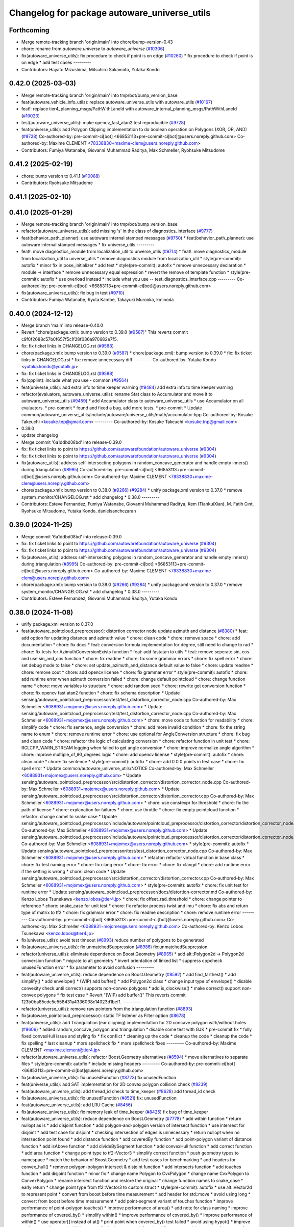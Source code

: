 ^^^^^^^^^^^^^^^^^^^^^^^^^^^^^^^^^^^^^^^^^^^^^
Changelog for package autoware_universe_utils
^^^^^^^^^^^^^^^^^^^^^^^^^^^^^^^^^^^^^^^^^^^^^

Forthcoming
-----------
* Merge remote-tracking branch 'origin/main' into chore/bump-version-0.43
* chore: rename from `autoware.universe` to `autoware_universe` (`#10306 <https://github.com/autowarefoundation/autoware_universe/issues/10306>`_)
* fix(autoware_universe_utils): fix procedure to check if point is on edge (`#10260 <https://github.com/autowarefoundation/autoware_universe/issues/10260>`_)
  * fix procedure to check if point is on edge
  * add test cases
  ---------
* Contributors: Hayato Mizushima, Mitsuhiro Sakamoto, Yutaka Kondo

0.42.0 (2025-03-03)
-------------------
* Merge remote-tracking branch 'origin/main' into tmp/bot/bump_version_base
* feat(autoware_vehicle_info_utils): replace autoware_universe_utils with autoware_utils (`#10167 <https://github.com/autowarefoundation/autoware_universe/issues/10167>`_)
* feat!: replace tier4_planning_msgs/PathWithLaneId with autoware_internal_planning_msgs/PathWithLaneId (`#10023 <https://github.com/autowarefoundation/autoware_universe/issues/10023>`_)
* test(autoware_universe_utils): make opencv_fast_atan2 test reproducible (`#9728 <https://github.com/autowarefoundation/autoware_universe/issues/9728>`_)
* feat(universe_utils): add Polygon Clipping implementation to do boolean operation on Polygons (XOR, OR, AND) (`#8728 <https://github.com/autowarefoundation/autoware_universe/issues/8728>`_)
  Co-authored-by: pre-commit-ci[bot] <66853113+pre-commit-ci[bot]@users.noreply.github.com>
  Co-authored-by: Maxime CLEMENT <78338830+maxime-clem@users.noreply.github.com>
* Contributors: Fumiya Watanabe, Giovanni Muhammad Raditya, Max Schmeller, Ryohsuke Mitsudome

0.41.2 (2025-02-19)
-------------------
* chore: bump version to 0.41.1 (`#10088 <https://github.com/autowarefoundation/autoware_universe/issues/10088>`_)
* Contributors: Ryohsuke Mitsudome

0.41.1 (2025-02-10)
-------------------

0.41.0 (2025-01-29)
-------------------
* Merge remote-tracking branch 'origin/main' into tmp/bot/bump_version_base
* refactor(autoware_universe_utils): add missing 's' in the class of diagnostics_interface (`#9777 <https://github.com/autowarefoundation/autoware_universe/issues/9777>`_)
* feat(behavior_path_planner): use autoware internal stamped messages (`#9750 <https://github.com/autowarefoundation/autoware_universe/issues/9750>`_)
  * feat(behavior_path_planner): use autoware internal stamped messages
  * fix universe_utils
  ---------
* feat!: move diagnostics_module from localization_util to unverse_utils (`#9714 <https://github.com/autowarefoundation/autoware_universe/issues/9714>`_)
  * feat!: move diagnostics_module from localization_util to unverse_utils
  * remove diagnostics module from localization_util
  * style(pre-commit): autofix
  * minor fix in pose_initializer
  * add test
  * style(pre-commit): autofix
  * remove unnecessary declaration
  * module -> interface
  * remove unnecessary equal expression
  * revert the remove of template function
  * style(pre-commit): autofix
  * use overload instead
  * include what you use -- test_diagnostics_interface.cpp
  ---------
  Co-authored-by: pre-commit-ci[bot] <66853113+pre-commit-ci[bot]@users.noreply.github.com>
* fix(autoware_universe_utils): fix bug in test (`#9710 <https://github.com/autowarefoundation/autoware_universe/issues/9710>`_)
* Contributors: Fumiya Watanabe, Ryuta Kambe, Takayuki Murooka, kminoda

0.40.0 (2024-12-12)
-------------------
* Merge branch 'main' into release-0.40.0
* Revert "chore(package.xml): bump version to 0.39.0 (`#9587 <https://github.com/autowarefoundation/autoware_universe/issues/9587>`_)"
  This reverts commit c9f0f2688c57b0f657f5c1f28f036a970682e7f5.
* fix: fix ticket links in CHANGELOG.rst (`#9588 <https://github.com/autowarefoundation/autoware_universe/issues/9588>`_)
* chore(package.xml): bump version to 0.39.0 (`#9587 <https://github.com/autowarefoundation/autoware_universe/issues/9587>`_)
  * chore(package.xml): bump version to 0.39.0
  * fix: fix ticket links in CHANGELOG.rst
  * fix: remove unnecessary diff
  ---------
  Co-authored-by: Yutaka Kondo <yutaka.kondo@youtalk.jp>
* fix: fix ticket links in CHANGELOG.rst (`#9588 <https://github.com/autowarefoundation/autoware_universe/issues/9588>`_)
* fix(cpplint): include what you use - common (`#9564 <https://github.com/autowarefoundation/autoware_universe/issues/9564>`_)
* feat(universe_utils): add extra info to time keeper warning (`#9484 <https://github.com/autowarefoundation/autoware_universe/issues/9484>`_)
  add extra info to time keeper warning
* refactor(evaluators, autoware_universe_utils): rename Stat class to Accumulator and move it to autoware_universe_utils (`#9459 <https://github.com/autowarefoundation/autoware_universe/issues/9459>`_)
  * add Accumulator class to autoware_universe_utils
  * use Accumulator on all evaluators.
  * pre-commit
  * found and fixed a bug. add more tests.
  * pre-commit
  * Update common/autoware_universe_utils/include/autoware/universe_utils/math/accumulator.hpp
  Co-authored-by: Kosuke Takeuchi <kosuke.tnp@gmail.com>
  ---------
  Co-authored-by: Kosuke Takeuchi <kosuke.tnp@gmail.com>
* 0.39.0
* update changelog
* Merge commit '6a1ddbd08bd' into release-0.39.0
* fix: fix ticket links to point to https://github.com/autowarefoundation/autoware_universe (`#9304 <https://github.com/autowarefoundation/autoware_universe/issues/9304>`_)
* fix: fix ticket links to point to https://github.com/autowarefoundation/autoware_universe (`#9304 <https://github.com/autowarefoundation/autoware_universe/issues/9304>`_)
* fix(autoware_utils): address self-intersecting polygons in random_concave_generator and handle empty inners() during triangulation (`#8995 <https://github.com/autowarefoundation/autoware_universe/issues/8995>`_)
  Co-authored-by: pre-commit-ci[bot] <66853113+pre-commit-ci[bot]@users.noreply.github.com>
  Co-authored-by: Maxime CLEMENT <78338830+maxime-clem@users.noreply.github.com>
* chore(package.xml): bump version to 0.38.0 (`#9266 <https://github.com/autowarefoundation/autoware_universe/issues/9266>`_) (`#9284 <https://github.com/autowarefoundation/autoware_universe/issues/9284>`_)
  * unify package.xml version to 0.37.0
  * remove system_monitor/CHANGELOG.rst
  * add changelog
  * 0.38.0
  ---------
* Contributors: Esteve Fernandez, Fumiya Watanabe, Giovanni Muhammad Raditya, Kem (TiankuiXian), M. Fatih Cırıt, Ryohsuke Mitsudome, Yutaka Kondo, danielsanchezaran

0.39.0 (2024-11-25)
-------------------
* Merge commit '6a1ddbd08bd' into release-0.39.0
* fix: fix ticket links to point to https://github.com/autowarefoundation/autoware_universe (`#9304 <https://github.com/autowarefoundation/autoware_universe/issues/9304>`_)
* fix: fix ticket links to point to https://github.com/autowarefoundation/autoware_universe (`#9304 <https://github.com/autowarefoundation/autoware_universe/issues/9304>`_)
* fix(autoware_utils): address self-intersecting polygons in random_concave_generator and handle empty inners() during triangulation (`#8995 <https://github.com/autowarefoundation/autoware_universe/issues/8995>`_)
  Co-authored-by: pre-commit-ci[bot] <66853113+pre-commit-ci[bot]@users.noreply.github.com>
  Co-authored-by: Maxime CLEMENT <78338830+maxime-clem@users.noreply.github.com>
* chore(package.xml): bump version to 0.38.0 (`#9266 <https://github.com/autowarefoundation/autoware_universe/issues/9266>`_) (`#9284 <https://github.com/autowarefoundation/autoware_universe/issues/9284>`_)
  * unify package.xml version to 0.37.0
  * remove system_monitor/CHANGELOG.rst
  * add changelog
  * 0.38.0
  ---------
* Contributors: Esteve Fernandez, Giovanni Muhammad Raditya, Yutaka Kondo

0.38.0 (2024-11-08)
-------------------
* unify package.xml version to 0.37.0
* feat(autoware_pointcloud_preprocessor): distortion corrector node update azimuth and distance (`#8380 <https://github.com/autowarefoundation/autoware_universe/issues/8380>`_)
  * feat: add option for updating distance and azimuth value
  * chore: clean code
  * chore: remove space
  * chore: add documentation
  * chore: fix docs
  * feat: conversion formula implementation for degree, still need to change to rad
  * chore: fix tests for AzimuthConversionExists function
  * feat: add fastatan to utils
  * feat: remove seperate sin, cos and use sin_and_cos function
  * chore: fix readme
  * chore: fix some grammar errors
  * chore: fix spell error
  * chore: set debug mode to false
  * chore: set update_azimuth_and_distance default value to false
  * chore: update readme
  * chore: remove cout
  * chore: add opencv license
  * chore: fix grammar error
  * style(pre-commit): autofix
  * chore: add runtime error when azimuth conversion failed
  * chore: change default pointcloud
  * chore: change function name
  * chore: move variables to structure
  * chore: add random seed
  * chore: rewrite get conversion function
  * chore: fix opencv fast atan2 function
  * chore: fix schema description
  * Update sensing/autoware_pointcloud_preprocessor/test/test_distortion_corrector_node.cpp
  Co-authored-by: Max Schmeller <6088931+mojomex@users.noreply.github.com>
  * Update sensing/autoware_pointcloud_preprocessor/test/test_distortion_corrector_node.cpp
  Co-authored-by: Max Schmeller <6088931+mojomex@users.noreply.github.com>
  * chore: move code to function for readability
  * chore: simplify code
  * chore: fix sentence, angle conversion
  * chore: add more invalid condition
  * chore: fix the string name to enum
  * chore: remove runtime error
  * chore: use optional for AngleConversion structure
  * chore: fix bug and clean code
  * chore: refactor the logic of calculating conversion
  * chore: refactor function in unit test
  * chore: RCLCPP_WARN_STREAM logging when failed to get angle conversion
  * chore: improve normalize angle algorithm
  * chore: improve multiple_of_90_degrees logic
  * chore: add opencv license
  * style(pre-commit): autofix
  * chore: clean code
  * chore: fix sentence
  * style(pre-commit): autofix
  * chore: add 0 0 0 points in test case
  * chore: fix spell error
  * Update common/autoware_universe_utils/NOTICE
  Co-authored-by: Max Schmeller <6088931+mojomex@users.noreply.github.com>
  * Update sensing/autoware_pointcloud_preprocessor/src/distortion_corrector/distortion_corrector_node.cpp
  Co-authored-by: Max Schmeller <6088931+mojomex@users.noreply.github.com>
  * Update sensing/autoware_pointcloud_preprocessor/src/distortion_corrector/distortion_corrector.cpp
  Co-authored-by: Max Schmeller <6088931+mojomex@users.noreply.github.com>
  * chore: use constexpr for threshold
  * chore: fix the path of license
  * chore: explanation for failures
  * chore: use throttle
  * chore: fix empty pointcloud function
  * refactor: change camel to snake case
  * Update sensing/autoware_pointcloud_preprocessor/include/autoware/pointcloud_preprocessor/distortion_corrector/distortion_corrector_node.hpp
  Co-authored-by: Max Schmeller <6088931+mojomex@users.noreply.github.com>
  * Update sensing/autoware_pointcloud_preprocessor/include/autoware/pointcloud_preprocessor/distortion_corrector/distortion_corrector_node.hpp
  Co-authored-by: Max Schmeller <6088931+mojomex@users.noreply.github.com>
  * style(pre-commit): autofix
  * Update sensing/autoware_pointcloud_preprocessor/test/test_distortion_corrector_node.cpp
  Co-authored-by: Max Schmeller <6088931+mojomex@users.noreply.github.com>
  * refactor: refactor virtual function in base class
  * chore: fix test naming error
  * chore: fix clang error
  * chore: fix error
  * chore: fix clangd
  * chore: add runtime error if the setting is wrong
  * chore: clean code
  * Update sensing/autoware_pointcloud_preprocessor/src/distortion_corrector/distortion_corrector.cpp
  Co-authored-by: Max Schmeller <6088931+mojomex@users.noreply.github.com>
  * style(pre-commit): autofix
  * chore: fix unit test for runtime error
  * Update sensing/autoware_pointcloud_preprocessor/docs/distortion-corrector.md
  Co-authored-by: Kenzo Lobos Tsunekawa <kenzo.lobos@tier4.jp>
  * chore: fix offset_rad_threshold
  * chore: change pointer to reference
  * chore: snake_case for unit test
  * chore: fix refactor process twist and imu
  * chore: fix abs and return type of matrix to tf2
  * chore: fix grammar error
  * chore: fix readme description
  * chore: remove runtime error
  ---------
  Co-authored-by: pre-commit-ci[bot] <66853113+pre-commit-ci[bot]@users.noreply.github.com>
  Co-authored-by: Max Schmeller <6088931+mojomex@users.noreply.github.com>
  Co-authored-by: Kenzo Lobos Tsunekawa <kenzo.lobos@tier4.jp>
* fix(universe_utils): avoid test timeout (`#8993 <https://github.com/autowarefoundation/autoware_universe/issues/8993>`_)
  reduce number of polygons to be generated
* fix(autoware_universe_utils): fix unmatchedSuppression (`#8986 <https://github.com/autowarefoundation/autoware_universe/issues/8986>`_)
  fix:unmatchedSuppression
* refactor(universe_utils): eliminate dependence on Boost.Geometry (`#8965 <https://github.com/autowarefoundation/autoware_universe/issues/8965>`_)
  * add alt::Polygon2d -> Polygon2d conversion function
  * migrate to alt geometry
  * invert orientation of linked list
  * suppress cppcheck unusedFunction error
  * fix parameter to avoid confusion
  ---------
* feat(autoware_universe_utils): reduce dependence on Boost.Geometry (`#8592 <https://github.com/autowarefoundation/autoware_universe/issues/8592>`_)
  * add find_farthest()
  * add simplify()
  * add envelope()
  * (WIP) add buffer()
  * add Polygon2d class
  * change input type of envelope()
  * disable convexity check until correct() supports non-convex polygons
  * add is_clockwise()
  * make correct() support non-convex polygons
  * fix test case
  * Revert "(WIP) add buffer()"
  This reverts commit 123b0ba85ede5e558431a4336038c14023d1bef1.
  ---------
* refactor(universe_utils): remove raw pointers from the triangulation function (`#8893 <https://github.com/autowarefoundation/autoware_universe/issues/8893>`_)
* fix(autoware_pointcloud_preprocessor): static TF listener as Filter option (`#8678 <https://github.com/autowarefoundation/autoware_universe/issues/8678>`_)
* feat(universe_utils): add Triangulation (ear clipping) implementation for 2D concave polygon with/without holes (`#8609 <https://github.com/autowarefoundation/autoware_universe/issues/8609>`_)
  * added random_concave_polygon and triangulation
  * disable some test with GJK
  * pre-commit fix
  * fully fixed convexHull issue and  styling fix
  * fix conflict
  * cleaning up the code
  * cleanup the code
  * cleanup the code
  * fix spelling
  * last cleanup
  * more spellcheck fix
  * more spellcheck fixes
  ---------
  Co-authored-by: Maxime CLEMENT <maxime.clement@tier4.jp>
* refactor(autoware_universe_utils): refactor Boost.Geometry alternatives (`#8594 <https://github.com/autowarefoundation/autoware_universe/issues/8594>`_)
  * move alternatives to separate files
  * style(pre-commit): autofix
  * include missing headers
  ---------
  Co-authored-by: pre-commit-ci[bot] <66853113+pre-commit-ci[bot]@users.noreply.github.com>
* fix(autoware_universe_utils): fix unusedFunction (`#8723 <https://github.com/autowarefoundation/autoware_universe/issues/8723>`_)
  fix:unusedFunction
* feat(universe_utils): add SAT implementation for 2D convex polygon collision check (`#8239 <https://github.com/autowarefoundation/autoware_universe/issues/8239>`_)
* feat(autoware_universe_utils): add thread_id check to time_keeper (`#8628 <https://github.com/autowarefoundation/autoware_universe/issues/8628>`_)
  add thread_id check
* fix(autoware_universe_utils): fix unusedFunction (`#8521 <https://github.com/autowarefoundation/autoware_universe/issues/8521>`_)
  fix: unusedFunction
* feat(autoware_universe_utils): add LRU Cache (`#8456 <https://github.com/autowarefoundation/autoware_universe/issues/8456>`_)
* fix(autoware_universe_utils): fix memory leak of time_keeper (`#8425 <https://github.com/autowarefoundation/autoware_universe/issues/8425>`_)
  fix bug of time_keeper
* feat(autoware_universe_utils): reduce dependence on Boost.Geometry (`#7778 <https://github.com/autowarefoundation/autoware_universe/issues/7778>`_)
  * add within function
  * return nullopt as is
  * add disjoint function
  * add polygon-and-polygon version of intersect function
  * use intersect for disjoint
  * add test case for disjoint
  * checking intersection of edges is unnecessary
  * return nullopt when no intersection point found
  * add distance function
  * add coveredBy function
  * add point-polygon variant of distance function
  * add isAbove function
  * add divideBySegment function
  * add convexHull function
  * add correct function
  * add area function
  * change point type to tf2::Vector3
  * simplify correct function
  * push geometry types to namespace
  * match the behavior of Boost.Geometry
  * add test cases for benchmarking
  * add headers for convex_hull()
  * remove polygon-polygon intersect & disjoint function
  * add intersects function
  * add touches function
  * add disjoint function
  * minor fix
  * change name Polygon to CvxPolygon
  * change name CvxPolygon to ConvexPolygon
  * rename intersect function and restore the original
  * change function names to snake_case
  * early return
  * change point type from tf2::Vector3 to custom struct
  * style(pre-commit): autofix
  * use alt::Vector2d to represent point
  * convert from boost before time measurement
  * add header for std::move
  * avoid using long
  * convert from boost before time measurement
  * add point-segment variant of touches function
  * improve performance of point-polygon touches()
  * improve performance of area()
  * add note for class naming
  * improve performance of covered_by()
  * simplify within()
  * improve performance of covered_by()
  * improve performance of within()
  * use operator[] instead of at()
  * print point when covered_by() test failed
  * avoid using hypot()
  * improve performace of convex_hull()
  * remove divide_by_segment() function
  * fix test cases
  * improve performance of touches()
  * add test case for touches()
  * improve performance of touches()
  * change type alias PointList to Points2d
  * add & fix vector size assertions
  * define epsilon respectively
  ---------
  Co-authored-by: pre-commit-ci[bot] <66853113+pre-commit-ci[bot]@users.noreply.github.com>
  Co-authored-by: Satoshi OTA <44889564+satoshi-ota@users.noreply.github.com>
* fix(autoware_universe_utils): fix constParameterReference (`#8145 <https://github.com/autowarefoundation/autoware_universe/issues/8145>`_)
  * fix:constParameterReference
  * fix:clang format
  * fix:constParameterReference
  * fix:clang format
  ---------
* perf(autoware_pointcloud_preprocessor): lazy & managed TF listeners (`#8174 <https://github.com/autowarefoundation/autoware_universe/issues/8174>`_)
  * perf(autoware_pointcloud_preprocessor): lazy & managed TF listeners
  * fix(autoware_pointcloud_preprocessor): param names & reverse frames transform logic
  * fix(autoware_ground_segmentation): add missing TF listener
  * feat(autoware_ground_segmentation): change to static TF buffer
  * refactor(autoware_pointcloud_preprocessor): move StaticTransformListener to universe utils
  * perf(autoware_universe_utils): skip redundant transform
  * fix(autoware_universe_utils): change checks order
  * doc(autoware_universe_utils): add docstring
  ---------
* refactor(autoware_universe_utils): changed the API to be more intuitive and added documentation (`#7443 <https://github.com/autowarefoundation/autoware_universe/issues/7443>`_)
  * refactor(tier4_autoware_utils): Changed the API to be more intuitive and added documentation.
  * use raw shared ptr in PollingPolicy::NEWEST
  * update
  * fix
  * Update evaluator/autoware_control_evaluator/include/autoware/control_evaluator/control_evaluator_node.hpp
  Co-authored-by: danielsanchezaran <daniel.sanchez@tier4.jp>
  ---------
  Co-authored-by: danielsanchezaran <daniel.sanchez@tier4.jp>
* feat(universe_utils): add GJK implementation for 2D convex polygon collision check (`#7853 <https://github.com/autowarefoundation/autoware_universe/issues/7853>`_)
* feat(autoware_universe_utils): add comment function to time_keeper (`#7991 <https://github.com/autowarefoundation/autoware_universe/issues/7991>`_)
  * update readme
  * refactoring
  * remove string reporter
  * fix readme.md
  * feat(autoware_universe_utils): add comment function to time_keeper
  * remove comment from scoped time track
  * modify readme
  ---------
* chore(autoware_universe_utils): update document (`#7907 <https://github.com/autowarefoundation/autoware_universe/issues/7907>`_)
  * update readme
  * refactoring
  * remove string reporter
  * fix readme.md
  * change node name of example
  * update readme
  ---------
* fix(autoware_universe_utils): fix constParameterReference (`#7882 <https://github.com/autowarefoundation/autoware_universe/issues/7882>`_)
  * fix: constParameterReference
  * fix: constParameterReference
  ---------
* feat(autoware_universe_utils): add TimeKeeper to track function's processing time (`#7754 <https://github.com/autowarefoundation/autoware_universe/issues/7754>`_)
* refactor(universe_utils/motion_utils)!: add autoware namespace (`#7594 <https://github.com/autowarefoundation/autoware_universe/issues/7594>`_)
* feat(autoware_universe_utils)!: rename from tier4_autoware_utils (`#7538 <https://github.com/autowarefoundation/autoware_universe/issues/7538>`_)
  Co-authored-by: kosuke55 <kosuke.tnp@gmail.com>
* Contributors: Amadeusz Szymko, Giovanni Muhammad Raditya, Kosuke Takeuchi, Maxime CLEMENT, Mitsuhiro Sakamoto, Nagi70, Takayuki Murooka, Yi-Hsiang Fang (Vivid), Yukinari Hisaki, Yutaka Kondo, kobayu858

0.26.0 (2024-04-03)
-------------------
